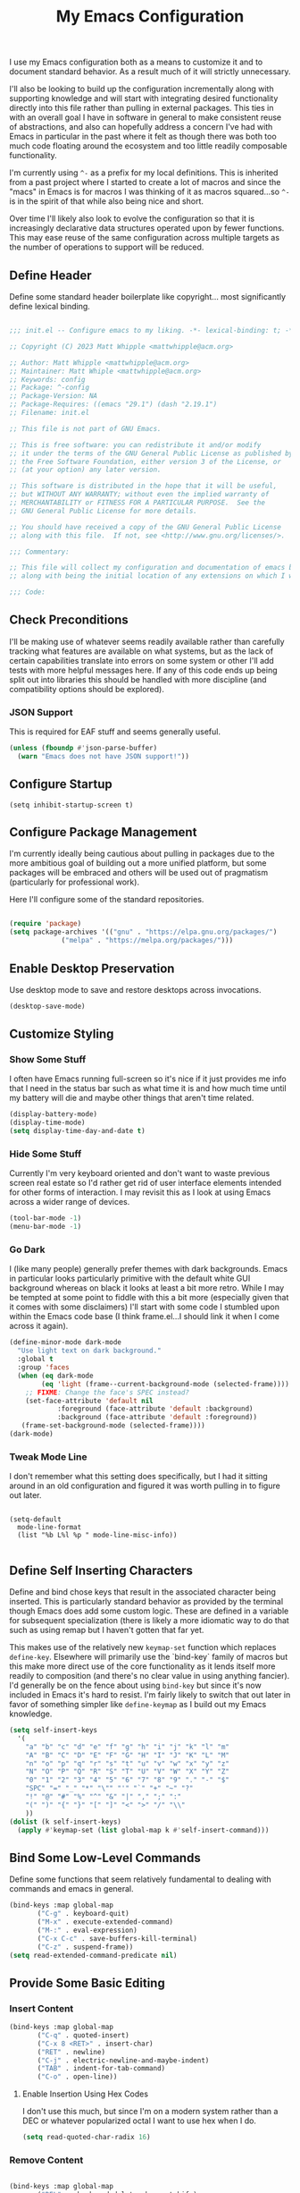 #+TITLE: My Emacs Configuration

I use my Emacs configuration both as a means to customize it and to
document standard behavior. As a result much of it will strictly
unnecessary.

I'll also be looking to build up the configuration incrementally along
with supporting knowledge and will start with integrating desired
functionality directly into this file rather than pulling in external
packages. This ties in with an overall goal I have in software in
general to make consistent reuse of abstractions, and also can
hopefully address a concern I've had with Emacs in particular in the
past where it felt as though there was both too much code floating
around the ecosystem and too little readily composable functionality.

I'm currently using ~^-~ as a prefix for my local definitions.
This is inherited from a past project where I started to create a lot
of macros and since the "macs" in Emacs is for macros I was thinking
of it as macros squared...so ~^-~ is in the spirit of that while also
being nice and short.

Over time I'll likely also look to evolve the configuration so that it
is increasingly declarative data structures operated upon by fewer
functions. This may ease reuse of the same configuration across
multiple targets as the number of operations to support will be reduced.

** Define Header

Define some standard header boilerplate like copyright...
most significantly define lexical binding.

#+BEGIN_SRC emacs-lisp :tangle init.el

  ;;; init.el -- Configure emacs to my liking. -*- lexical-binding: t; -*-

  ;; Copyright (C) 2023 Matt Whipple <mattwhipple@acm.org>

  ;; Author: Matt Whipple <mattwhipple@acm.org>
  ;; Maintainer: Matt Whiple <mattwhipple@acm.org>
  ;; Keywords: config
  ;; Package: ^-config
  ;; Package-Version: NA
  ;; Package-Requires: ((emacs "29.1") (dash "2.19.1")
  ;; Filename: init.el

  ;; This file is not part of GNU Emacs.

  ;; This is free software: you can redistribute it and/or modify
  ;; it under the terms of the GNU General Public License as published by
  ;; the Free Software Foundation, either version 3 of the License, or
  ;; (at your option) any later version.

  ;; This software is distributed in the hope that it will be useful,
  ;; but WITHOUT ANY WARRANTY; without even the implied warranty of
  ;; MERCHANTABILITY or FITNESS FOR A PARTICULAR PURPOSE.  See the
  ;; GNU General Public License for more details.

  ;; You should have received a copy of the GNU General Public License
  ;; along with this file.  If not, see <http://www.gnu.org/licenses/>.

  ;;; Commentary:

  ;; This file will collect my configuration and documentation of emacs behavior,
  ;; along with being the initial location of any extensions on which I work.

  ;;; Code:

#+END_SRC

** Check Preconditions

I'll be making use of whatever seems readily available rather than
carefully tracking what features are available on what systems, but as
the lack of certain capabilities translate into errors on some system
or other I'll add tests with more helpful messages here. If any of
this code ends up being split out into libraries this should be
handled with more discipline (and compatibility options should be
explored).

*** JSON Support

This is required for EAF stuff and seems generally useful.

#+BEGIN_SRC emacs-lisp :tangle init.el
  (unless (fboundp #'json-parse-buffer)
    (warn "Emacs does not have JSON support!"))
#+END_SRC

** Configure Startup

#+BEGIN_SRC elisp :tangle init.el
(setq inhibit-startup-screen t)
#+END_SRC

** Configure Package Management

I'm currently ideally being cautious about pulling in packages due to
the more ambitious goal of building out a more unified platform, but
some packages will be embraced and others will be used out of
pragmatism (particularly for professional work).

Here I'll configure some of the standard repositories.

#+BEGIN_SRC emacs-lisp :tangle init.el

  (require 'package)
  (setq package-archives '(("gnu" . "https://elpa.gnu.org/packages/")
			   ("melpa" . "https://melpa.org/packages/")))

#+END_SRC

** Enable Desktop Preservation

Use desktop mode to save and restore desktops across invocations.

#+BEGIN_SRC emacs-lisp :tangle init.el
  (desktop-save-mode)
#+END_SRC

** Customize Styling
*** Show Some Stuff

I often have Emacs running full-screen so it's nice if it just provides
me info that I need in the status bar such as what time it is and how
much time until my battery will die and maybe other things that aren't
time related.

#+BEGIN_SRC emacs-lisp :tangle init.el
  (display-battery-mode)
  (display-time-mode)
  (setq display-time-day-and-date t)
#+END_SRC

*** Hide Some Stuff

Currently I'm very keyboard oriented and don't want to waste previous
screen real estate so I'd rather get rid of user interface elements
intended for other forms of interaction. I may revisit this as I look
at using Emacs across a wider range of devices.

#+BEGIN_SRC emacs-lisp :tangle init.el
  (tool-bar-mode -1)
  (menu-bar-mode -1)
#+END_SRC

*** Go Dark

I (like many people) generally prefer themes with dark
backgrounds. Emacs in particular looks particularly primitive with the
default white GUI background whereas on black it looks at least a bit
more retro. While I may be tempted at some point to fiddle with this a
bit more (especially given that it comes with some disclaimers) I'll
start with some code I stumbled upon within the Emacs code base (I
think frame.el...I should link it when I come across it again).

#+BEGIN_SRC emacs-lisp :tangle init.el
  (define-minor-mode dark-mode
    "Use light text on dark background."  
    :global t
    :group 'faces
    (when (eq dark-mode
	      (eq 'light (frame--current-background-mode (selected-frame))))
      ;; FIXME: Change the face's SPEC instead?
      (set-face-attribute 'default nil
			  :foreground (face-attribute 'default :background)
			  :background (face-attribute 'default :foreground))
     (frame-set-background-mode (selected-frame))))
  (dark-mode)
#+END_SRC

*** Tweak Mode Line

I don't remember what this setting does specifically, but I had it
sitting around in an old configuration and figured it was worth
pulling in to figure out later.

#+BEGIN_SRC emacs-lisp tangle: init.el

  (setq-default
    mode-line-format
    (list "%b L%l %p " mode-line-misc-info))

#+END_SRC

** Define Self Inserting Characters

Define and bind chose keys that result in the associated character
being inserted. This is particularly standard behavior as provided by
the terminal though Emacs does add some custom logic. These are
defined in a variable for subsequent specialization (there is likely a
more idiomatic way to do that such as using remap but I haven't gotten
that far yet.

This makes use of the relatively new ~keymap-set~ function which
replaces ~define-key~. Elsewhere will primarily use the `bind-key`
family of macros but this make more direct use of the core
functionality as it lends itself more readily to composition (and
there's no clear value in using anything fancier). I'd generally be on
the fence about using ~bind-key~ but since it's now included in Emacs
it's hard to resist. I'm fairly likely to switch that out later in
favor of something simpler like ~define-keymap~ as I build out my Emacs knowledge.

#+BEGIN_SRC emacs-lisp :tangle init.el
  (setq self-insert-keys
	'(
	  "a" "b" "c" "d" "e" "f" "g" "h" "i" "j" "k" "l" "m"			   
	  "A" "B" "C" "D" "E" "F" "G" "H" "I" "J" "K" "L" "M"
	  "n" "o" "p" "q" "r" "s" "t" "u" "v" "w" "x" "y" "z"
	  "N" "O" "P" "Q" "R" "S" "T" "U" "V" "W" "X" "Y" "Z"
	  "0" "1" "2" "3" "4" "5" "6" "7" "8" "9" "." "-" "$"
	  "SPC" "=" "_" "*" "\"" "'" "`" "+" "~" "?"
	  "!" "@" "#" "%" "^" "&" "|" "," ";" ":"
	  "(" ")" "{" "}" "[" "]" "<" ">" "/" "\\"
	  ))
  (dolist (k self-insert-keys)
    (apply #'keymap-set (list global-map k #'self-insert-command)))
#+END_SRC

** Bind Some Low-Level Commands

Define some functions that seem relatively fundamental to dealing with
commands and emacs in general.

#+BEGIN_SRC emacs-lisp :tangle init.el
  (bind-keys :map global-map
	     ("C-g" . keyboard-quit)
	     ("M-x" . execute-extended-command)
	     ("M-:" . eval-expression)
	     ("C-x C-c" . save-buffers-kill-terminal)
	     ("C-z" . suspend-frame))
  (setq read-extended-command-predicate nil)
#+END_SRC

** Provide Some Basic Editing
*** Insert Content

#+BEGIN_SRC emacs-lisp :tangle init.el
  (bind-keys :map global-map
	     ("C-q" . quoted-insert)
	     ("C-x 8 <RET>" . insert-char)
	     ("RET" . newline)
	     ("C-j" . electric-newline-and-maybe-indent)
	     ("TAB" . indent-for-tab-command)
	     ("C-o" . open-line))
#+END_SRC

**** Enable Insertion Using Hex Codes

I don't use this much, but since I'm on a modern system rather than a
DEC or whatever popularized octal I want to use hex when I do.

#+BEGIN_SRC emacs-lisp :tangle init.el
  (setq read-quoted-char-radix 16)
#+END_SRC
 
*** Remove Content

#+BEGIN_SRC emacs-lisp :tangle init.el

  (bind-keys :map global-map
	     ("DEL"  . backward-delete-char-untabify)
	     ("M-<DEL>" . backward-kill-word)
	     ;; Chrome OS support
	     ("<deletechar>" . backward-kill-word)
	     ("C-x <DEL>" . backward-kill-sentence)
	     ("M-k" . kill-sentence)
	     ("C-d" .  delete-char)
	     ("C-w" . kill-region)
	     ("M-d" . kill-word)
	     ("C-k" . kill-line)
	     ("C-M-k" . kill-sexp)
	     ("C-S-<backspace>" . kill-whole-line)
	     ("M-^" . delete-indentation)
	     ("M-\\" . cycle-spacing)
	     ;; This needs a new binding.
	     ("C-x C-o" . delete-blank-lines)
	     ("M-z" . zap-up-to-char))
  (setq kill-whole-line nil)
  ;; Preserve dupes for yanking.
  (setq kill-do-not-save-duplicates nil)

#+END_SRC

** Support Moving Point Around Within a Buffer

#+BEGIN_SRC emacs-lisp :tangle init.el

  (bind-keys :map global-map
	     ("C-f" . forward-char)
	     ("<RIGHT>" . right-char)
	     ("C-b" . backward-char)
	     ("<LEFT>" . left-char)
	     ("C-n" . next-line)
	     ("<DOWN>" . next-line)
	     ("C-p" . previous-line)
	     ("<UP>" . previous-line)
	     ("C-a" . move-beginning-of-line)
	     ("<Home>" . move-beginning-of-line)
	     ("C-e" . move-end-of-line)
	     ("<End>" . move-end-of-line)
	     ("M-f" . forward-word)
	     ("M-<RIGHT>" . right-word)
	     ("M-b" . backward-word)
	     ("M-<LEFT>" . left-word)
	     ("M-r" . move-to-window-line-top-bottom)
	     ("M-n" . forward-list)
	     ("M-p" . backward-list)
	     ("M->" . end-of-buffer)
	     ("M-<" . beginning-of-buffer)
	     ("M-}" . forward-paragraph)
	     ("M-{" . backward-paragraph)
	     ("C-v" . scroll-up-command)
	     ("<PageDown>" . scroll-up-command)
	     ("M-v" . scroll-down-command)
	     ("<PageUp>" . scroll-down-command)
	     ("M-g c" . goto-char)
	     ("M-g <TAB>" . move-to-column)
	     ("M-g g" . goto-line)
	     ("C-x C-n" . set-goal-column)
	     ("C-x <" . scroll-left)
	     ("C-x >" . scroll-right))

#+END_SRC

** Display Information About Buffer Contents

#+BEGIN_SRC emacs-lisp :tangle init.el

  (bind-keys :map global-map
	     ("M-=" . count-words-region)
	     ("C-x = " . what-cursor-position))
  (setq what-cursor-show-names t)

#+END_SRC

** Change View of Buffer

#+BEGIN_SRC emacs-lisp :tangle init.el
  (bind-keys :map global-map
	     ("C-l" . recenter-top-bottom)
	     ("C-M-l" .reposition-window)
	     ("C-M-S-l" . recenter-other-window))
#+END_SRC

** Narrowing

#+BEGIN_SRC emacs-lisp :tangle init.el
  (bind-keys :prefix "C-x n"
	     :prefix-map narrow-map
	     ("d" . narrow-to-defun)
	     ("n" . narrow-to-region)
	     ("p" . narrow-to-page)
	     ("w" . widen))
#+END_SRC

** Play With Mark and the Region

#+BEGIN_SRC emacs-lisp :tangle init.el
  (bind-keys :map global-map
	     ("C-SPC" . set-mark-command)
	     ("C-@" . set-mark-command)
	     ("M-@" . mark-word)
	     ("M-h" . mark-paragraph)
	     ("C-M-h" . mark-defun)
	     ("C-M-@" . mark-sexp)
	     ("C-x C-p" . mark-page)
	     ("C-x h" . mark-whole-buffer)
	     ("C-x C-<SPC>" . pop-global-mark)
	     ("C-x C-x" . exchange-point-and-mark))

  (setq highlight-nonselected-windows nil)
#+END_SRC

** Work with Kill Ring and History

#+BEGIN_SRC emacs-lisp :tangle init.el

  (bind-keys :map global-map
	     ("C-/" . undo)
	     ("C-_" . undo)
	     ("C-y" . yank)
	     ("M-y" . yank-pop)
	     ("C-M-w" . append-next-kill)
	     ("M-w" . kill-ring-save))
#+END_SRC

** Work With Rectangles

#+BEGIN_SRC emacs-lisp :tangle init.el
  (bind-keys :prefix "C-x C-r"
	     :prefix-map rectangle-map
	     ("c" . clear-rectangle)
	     ("d" . delete-rectangle)
	     ("k" . kill-rectangle)
	     ("i" . string-insert-rectangle)
	     ("m" . rectangle-mark-mode)
	     ("N" . rectangle-number-lines)
	     ("o" . open-rectangle)
	     ("r" . copy-rectangle-to-register)
	     ("t" . string-rectangle)
	     ("y" . yank-rectangle)
	     ("\\" . delete-whitespace-rectangle)
	     ("M-w" . copy-rectangle-as-kill))
#+END_SRC

** Provide Some Contextual Editing

While much editing is fairly indifferent to the underlying content,
some may vary behavior slightly based on its context. This does not
extend to include more sophisticated behaviors that require deeper
knowledge of syntactical elements.

#+BEGIN_SRC emacs-lisp :tangle init.el

  (bind-keys :map global-map
	     ("M-u" . upcase-word)
	     ("M-;" . comment-dwim))

#+END_SRC

** Generate Content

#+BEGIN_SRC emacs-lisp :tangle init.el

    (bind-keys :map global-map
	       ("M-/" . dabbrev-expand)
	       ("M-SPC" . complete-symbol))

#+END_SRC

** Searching and Potentially Replacing

#+BEGIN_SRC emacs-lisp :tangle init.el

  (bind-keys :map global-map
	     ("C-s" . isearch-forward)
	     ("C-r" . isearch-backward)
	     ("M-%" . query-replace)
	     ("M-." . xref-find-definitions))
  (setq isearch-resume-in-command-history t)
#+END_SRC

** Repeat Commands

and maybe some macro/automation later...

#+BEGIN_SRC emacs-lisp :tangle init.el

  (bind-keys :map global-map
	     ("C-x z" . repeat)
	     ("C-x <ESC> <ESC>" . repeat-complex-command))
#+END_SRC

** Support Some Inter-Process Communication
*** Support Invoking of External Commands

#+BEGIN_SRC emacs-lisp :tangle init.el
  (bind-keys :map global-map
	     ("M-!" . shell-command))
#+END_SRC

** Provide Some Global Dispatching

#+BEGIN_SRC emacs-lisp :tangle init.el

  (bind-keys :prefix "C-x C-z"
	     :prefix-map dispatch-map
	     ("a" . org-agenda)
	     ("g" . gnus)
	     ("m" . gnus-summary-mail-other-window)
	     ("s" . shell)
	     ("v" . view-mode)
	     ("w" . eww))

#+END_SRC

*** Handle Escape Sequences from External Commands

#+BEGIN_SRC emacs-lisp :tangle init.el
  (add-hook 'compilation-filter-hook 'ansi-color-compilation-filter)
#+END_SRC

** Manage View Objects

Deal with buffers and windows. I'm currently lumping these together
and customizing their binding a bit to make use of the `C-M`
modifier combination. This is an experimental shift, but in a past
adoption of Emacs I remember doing something or other to rebind window
resizing such that it did not require a chain and as these operations
are so fundamental this seems like a potentially nice route.

These are global and since the prefix is likely used elsewhere they
are forced using `bind-keys*` to stick them in the override map.

#+BEGIN_SRC emacs-lisp :tangle init.el
  (bind-keys* ("C-M-n" . next-buffer)
	      ("C-M-<right>" . next-buffer)
	      ("C-M-p" . previous-buffer)
	      ("C-M-<left>" . previous-buffer)
	      ("C-M-b" . switch-to-buffer)
	      ("C-M-k" . kill-buffer)
	      ("C-M-l" . list-buffers)
	      ("C-M-s" . save-buffer)
	      ("C-M-0" . delete-window)
	      ("C-M-1" . delete-other-windows)
	      ("C-M-2" . split-window-below)
	      ("C-M-3" . split-window-right)
	      ("C-M-o" . other-window)
	      ("C-M-}" . enlarge-window-horizontally)
	      ("C-M-{" . shrink-window-horizontally)
	      ("C-M-]" . enlarge-window)
	      ("C-M-[" . shrink-window))
#+END_SRC

** Help Me!

#+BEGIN_SRC emacs-lisp :tangle init.el

	      (bind-keys :prefix "C-h"
			 :prefix-map help-map
			 :prefix-docstring "Help me!"
			 ("a" . apropos-command)
			 ("b" . describe-bindings)
			 ("c" . describe-key-briefly)
			 ("C" . describe-coding-system)
			 ("d" . apropos-documentation)
			 ("e" . view-echo-area-messages)
			 ("f" . describe-function)
			 ("F" . Info-goto-emacs-command-node)
			 ("g" . describe-gnu-project)
			 ("h" . help-for-help)
			 ("H" . view-hello-file)
			 ("i" . info)
			 ("I" . describe-input-method)
			 ("k" . describe-key)
			 ("K" . Info-goto-emacs-key-ommand-node)
			 ("l" . view-lossage)
			 ("L" . describe-language-environment)
			 ("m" . describe-mode)
			 ("n" . view-emacs-news)
			 ("o" . describe-symbol)
			 ("p" . finder-by-keyword)
			 ("P" . describe-package)
			 ("r" . info-emacs-manual)
			 ("s" . describe-syntax)
			 ("S" . Info-lookup-symbol)
			 ("t" . help-with-tutorial)
			 ("v" . describe-variable)
			 ("w" . where-is)
			 ("x" . describe-command)
			 ("." . display-local-help)
			 ("C-c" . describe-copying)
			 ("C-d" . view-emacs-debugging)
			 ("C-e" . view-external-packages)
			 ("C-f" . view-emacs-FAQ)
			 ("C-m" . view-order-manuals)
			 ("C-n" . view-emacs-news)
			 ("C-o" . describe-distribution)
			 ("C-p" . view-emacs-problems)
			 ("C-t" . view-emacs-todo)
			 ("C-w" . describe-no-warranty))

	      (bind-keys :map help-mode-map
			 ("<RET>" . help-follow)
			 ("<TAB>" . forward-button)
			 ("S-<TAB>" . backward-button)
			 ("C-c C-c" . help-follow-symbol)
			 ("C-c C-f" . help-go-forward)
			 ("C-c C-b" . help-go-back)
			 ("s" . help-view-source)
			 ("r" . help-goto-info)
			 ("c" . help-customize))

#+END_SRC

** Bookmark and Register Management

Bookmarks are a feature I'm not actively using at the moment but this
configuration has been carried forward from previous configuration.

#+BEGIN_SRC emacs-lisp :tangle init.el

  (bind-keys :prefix "C-x C-b"
	     :prefix-map bookmark-map
	     ("b" . bookmark-jump)
	     ("f" . frameset-to-register)
	     ("i" . insert-register)
	     ("j" . jump-to-register)
	     ("l" . list-bookmarks)
	     ("m" . bookmark-set)
	     ("M" . bookmark-set-no-overwrite)
	     ("n" . number-to-register)
	     ("s" . copy-to-register)
	     ("w" . window-configuration-to-register)
	     ("+" . increment-register)
	     ("<SPC>" . point-to-register))
  (setq bookmark-save-flag 1)

#+END_SRC

** Define Some Minibuffer Bindings

#+BEGIN_SRC emacs-lisp :tangle init.el
      (bind-keys :map minibuffer-mode-map
		 ("<TAB>" . minibuffer-complete)
		 ("<SPC>" . minibuffer-complete-word)
		 ("<RET>" . minibuffer-complete-and-exit)
		 ("?" . minibuffer-completion-help)
		 ("M-v" . switch-to-completions)
		 ("M-n" . next-history-element)
		 ("M-p" . previous-history-element)
		 ("<UP>" . previous-line-or-history-element)
		 ("<DOWN>" . next-line-or-history-element)
		 ("M-r" . previous-matching-history-element)
		 ("M-s" . next-matching-history-element))
      (minibuffer-electric-default-mode)
      (setq history-delete-duplicates t)
      (setq resize-mini-windows t)

#+END_SRC

** Completion List Mode

#+BEGIN_SRC emacs-lisp :tangle init.el

	  (bind-keys :map completion-list-mode-map
		     ("<RET>" . choose-completion)
		     ("mouse-1" . choose-completion)
		     ("<TAB>" . next-completion)
		     ("<S-TAB>" . previous-completion)
		     ("q" . quit-window)
		     ("z" . kill-current-buffer))


#+END_SRC

** Define Some Navigation Through a Project

#+BEGIN_SRC emacs-lisp :tangle init.el

  (bind-keys :map global-map
	     ("C-x C-f" . find-file)
	     ("C-x `" . next-error))

#+END_SRC

** Interact With Source Control

Initially this section is just going to contain some bindings that I
copied from a previous incarnation of my Emacs configuration.

#+BEGIN_SRC emacs-lisp :Tangle init.el

      (bind-keys :map global-map
		 ("C-x v v" . vc-next-action)
		 ("C-x v d" . vc-dir))

      (use-package vc
	:bind (:map vc-dir-mode-map
		    ("M-m" . vc-dir-mark)
		    ("M-u" . vc-dir-unmark)
		    ("M-=" . vc-diff)))

#+END_SRC

** Configure Some Shared Behaviors

#+BEGIN_SRC emacs-lisp :tangle init.el
  (setq-default require-final-newline t)
#+END_SRC

** Configure Org Mode

#+BEGIN_SRC emacs-lisp :tangle init.el
      (add-to-list 'auto-mode-alist '("\\.org\\'" . org-mode))

       (use-package org
	 :bind
	 (:prefix "C-x C-o"
	  :prefix-map global-org-map
	  :prefix-docstring "Globally used org mode keys"
	  ("a" . org-agenda)
	  ("c" . org-capture)
	  ("C-<SPC>" . org-store-link))

	 (:map org-mode-map
	 ("DEL" . org-delete-backward-char)
	 ("TAB" . org-cycle)
	 ("C-M-_"    . org-cycle)
	 ("M-RET" . org-meta-return)
	 ("M-<right>" . org-metaright)
	 ("M-<left>" . org-metaleft)
	 ("M-<down>" . org-metadown)
	 ; Chromebook
	 ("<next>" . org-metadown)
	 ("M-<up>" . org-metaup)
	 ; Chromebook
	 ("<prior>"   . org-metaup)
	 ("C-a" . org-beginning-of-line)
	 ("C-k" . org-kill-line)
	 ("C-c d" . org-deadline)
	 ("C-c k" . outline-show-branches)
	 ("C-c q" . org-set-tags-command)
	 ("C-c r" . org-reveal)
	 ("C-c s" . org-schedule)
	 ("C-c t" . org-todo)
	 ("C-c w" . org-refile)
	 ("C-x RET" . org-open-at-point))
	 :custom
	 (org-cycle-global-at-bob t))
#+END_SRC

** Configure Dired Mode

#+BEGIN_SRC emacs-lisp :tangle init.el
  (use-package dired
    :bind (:map dired-mode-map
    ("C-p" . dired-previous-line)
    ("C-n" . dired-next-line)
    ("RET" . dired-find-file)))
#+END_SRC

** Configure Org Agenda

#+BEGIN_SRC emacs-lisp :tangle init.el

  (use-package org-agenda
    :bind (:map org-agenda-mode-map
    ("C-n" . org-agenda-next-line)
    ("C-p" . org-agenda-previous-line)
    ("TAB" . org-agenda-goto)
    ("g" . org-agenda-redo-all)
    ("t" . org-agenda-todo)
    ("u" . org-agenda-bulk-unmark)
    ("T" . org-agenda-show-tags))
    :config
    (setq org-agenda-span 'day)
    ;; Allow for very old scheduled items for catch-up behavior.
    (setq org-scheduled-past-days 99999)
    ;; Use hl-line mode in org-agenda for visibilitiy
    (add-hook 'org-agenda-mode-hook 'hl-line-mode))
#+END_SRC

** Configure hexl Mode

#+BEGIN_SRC emacs-lisp :tangle init.el
    (use-package hexl
      :bind (:map hexl-mode
      ("C-v" . hexl-scroll-up)
      ("M-v" . hexl-scroll-down)))
#+END_SRC

** Configure Info Mode

#+BEGIN_SRC emacs-lisp :tangle init.el
  (use-package info
    :bind (:map Info-mode-map
    ("SPC" . Info-scroll-up)))
#+END_SRC

** Configure Emacs Lisp

#+BEGIN_SRC emacs-lisp :tangle init.el

  (add-to-list 'auto-mode-alist '("\\.el\\'" . emacs-lisp-mode))
  (global-dash-fontify-mode)
  (with-eval-after-load 'info-look
    (dash-register-info-lookup))
  (bind-keys :map global-map
	     ("C-x C-e" . eval-last-sexp))

#+END_SRC

** Manage Environment for Called Commands

***** Shell Supplier

The evaluation itself will be performed through a shell command which
is defined here, defaulting to the Emacs standard.

#+BEGIN_SRC emacs-lisp :tangle init.el
  (defcustom ^-env-shell-supplier
    (lambda () shell-file-name)
    "Define the function which will return the shell to invoke
     along with any additional arguments."
    :type 'function
    :group '^-env)
#+END_SRC

***** Shell Login Argument Supplier

The shell command may also require some additional arguments to make
sure that it is executed using the login profile.

#+BEGIN_SRC emacs-lisp :tangle init.el
  (defcustom ^-env-shell-login-arg-supplier
    (lambda () '("-l" "-i"))
    "Define the function which will return arguments that when
     passed to the shell will operate in login mode."
    :type 'function
    :group '^-env)
#+END_SRC

***** Printf Command Supplier

As previously mentioned this will expect to be evaluated using some
form of printf...how practically extensible this is given the current
logic seems unclear - likely most of these functions would be better
off as being passed the argument they're expanding but all of that
feels like premature generalization and right now the goal is just to
define some of the magic values.

#+BEGIN_SRC emacs-lisp :tangle init.el
  (defcustom ^-env-printf-supplier
    (lambda () "printf")
    "Define the function which will return the printf command
     to be invoked by the shell."
    :type 'function
    :group '^-env)
#+END_SRC

**** Support Invoking the Commands

There's likely some better constructs for this floating around
somewhere, but for now I'll start with what was inherited.

***** Warn On Slow Evaluation

Warning on a slow call is carried forward from exec-from-shell...I'm
not entirely sure of its value given that there's no timeout behavior
and the execution is not typically done repeatedly.  I'd conjecture
that maybe this is useful as such slow executions could produce
undesirably slow Emacs start times. In any case it seems worth keeping
around for the time being.

#+BEGIN_SRC emacs-lisp :tangle init.el
  (defcustom ^-env-warn-evaluation-duration-millis-supplier
    (lambda () 500)
    "Print a warning if evaluation duration exceeds this number of milliseconds."
    :type 'function
    :group '^-env)
#+END_SRC

***** Support Timed Evaluation

****** TODO Replace with ~with-delayed-message~

There's nothing particularly specialized about timing a call so this
will be implemented through providing a first class function which
takes a curried handler to which the time will be passed and can then
be passed any body as a thunk which will be evaluated and timed.
This would almost certainly be more idiomatically a macro in Emacs
lisp but I tend to avoid that (which will be covered separately at
some point).

The implementation is typical timer behavior of tracking start time
and then reporting the difference between the start and end times (in
this case passing it to the handler. A general note (not specific to
this code or language) is that it is often desirable to consistently
report the time and therefore any calls that return through alternate
paths (such as exceptions) should also be tracked (and preferably
annotated accordingly). This is optimistically ignored for this code
(and I'd typically prefer Either semantics over exceptions which makes
that issue simpler to reason about) but that scenario may need further
attention with this code.

****** Millisecond Duration

The duration will be passed in milliseconds as that's what's inherited
from the original logic. This also generally seems to be the most
common unit for timing application code - it is appropriate for
relatively slow actions like invoking another process and faster
actions can be timed in aggregates which can help smooth out the many
things can skew sub-millisecond timings.

This provides a basic implementation to calculate such a duration
from two timestamps using Emacs functionality. There may be a
date/time library floating around that could replace this later.

#+BEGIN_SRC emacs-lisp :tangle init.el
  (defun ^-temporal-diff-millis (start end)
    (thread-last start
		(time-subtract end)
		float-time
		(* 1000.0)))
#+END_SRC

****** Implement Timer

This function body is a fairly straightforward higher-order
function. Currently the handler will be invoked with ~funcall~ (which
should be modified later).

#+BEGIN_SRC emacs-lisp :tangle init.el
  (defun ^-timed (handler)
    "Produce a function that will invoke thunks and return their value
     while also passing the execution duration to <handler>."
    (lambda (thunk)
      (let* ((start-time (current-time))
	     (result (funcall thunk))
	     (duration (^-temporal-diff-millis start-time (current-time))))
	(funcall handler duration)
	result)))
#+END_SRC

****** Wire Warning

The specific handler for the duration warning needs to be configured
to be plugged into the general timer. This will be provided by a
closure over the setting which returns an appropriate handler.

**** Transplants

The environment variables that should be carried across profiles will
be called "transplants".

#+BEGIN_SRC emacs-lisp :tangle init.el
  (defcustom ^-env-variable-transplants-supplier
    (lambda '("MANPATH"))
    "List of environment variables which will be transplanted on initialization."
    :group '^-env)
#+END_SRC

** Structurizr Mode

The details of some of these should be covered. Why does
font-lock-defaults require a nested list?

For now there is no hook defined since it wouldn't be used
(although it is likely to be standard).

#+BEGIN_SRC emacs-lisp :tangle init.el
  (define-derived-mode structurizr-mode fundamental-mode "Structurizr"
    "Major mode for editing Structurizr dsl"
    (set-syntax-table structurizr-mode-syntax-table)
    (make-local-variable 'structurizr-indent-offset)
    (set (make-local-variable 'indent-line-function) 'structurizr-indent-line)
    (setq font-lock-defaults (list (funcall structurizr-font-lock-default-collector))))
#+END_SRC

*** Font Lock

The definitions below are borrowed from the original mode, this should
tied back more directly to the DSL reference with any resulting
adjustment to naming or membership.

**** Words for Face

The original code also defined and then operated on values whereas
this will attempt to make more use of in-place definitions with
supporting functions as warranted.

This seems like something that likely already exists but to start this
will make use of what was originally in place but wrap it up in a
function for more direct use.

#+BEGIN_SRC emacs-lisp :tangle init.el
  (defun ^-words-for-face (face words)
    "Return a pair of a regexp matching <words> and the provided <face>."
    (cons (regexp-opt words 'words) face))
#+END_SRC

**** List Collector

There is likely something readily available somewhere else that does
this. When defining keywords in this file it is nice to allow each
block to be self-contained so that it can be evaluated easily, but
when collecting all lists that invites some possibly fragile
mutability. To make this slightly cleaner, at least according to my
tastes, we'll use an accumulator closure over the list that appends an
argument if provided and returns the contents if no argument is provided.

#+BEGIN_SRC emacs-lisp :tangle init.el
  (defun ^-list-collector ()
    "Produce a list collector."
    (let ((l nil))
      (lambda (&optional arg)
	(if arg (push arg l) l))))
#+END_SRC

**** Collect Categories of Known Words

Each block will push onto the list to keep the blocks self-contained.

There's a note around ordering being significant...ideally this can be
avoided if it is substantiated but otherwise it should be very clearly
laid out or ideally encoded within the logic.

#+BEGIN_SRC emacs-lisp :tangle init.el
(setq structurizr-font-lock-default-collector (^-list-collector))
#+END_SRC

***** Keywords

#+BEGIN_SRC emacs-lisp :tangle init.el
  (funcall structurizr-font-lock-default-collector
	   (^-words-for-face
	    'font-lock-keyword-face
	    '(
	      "enterprise"
	      "model"
	      "views"
	      "workspace"
	      )))
#+END_SRC

***** Types

#+BEGIN_SRC emacs-lisp :tangle init.el
  (funcall structurizr-font-lock-default-collector
	   (^-words-for-face
	    'font-lock-type-face
	    '(
	      "branding"
	      "component"
	      "container"
	      "containerInstance"
	      "deployment"
	      "deploymentEnvironment"
	      "deploymentGroup"
	      "deploymentNode"
	      "dynamic"
	      "element"
	      "filtered"
	      "group"
	      "infrastructureNode"
	      "person"
	      "perspectives"
	      "properties"
	      "relationship"
	      "softwareSystem"
	      "softwareSystemInstance"
	      "styles"
	      "systemContext"
	      "systemLandscape"
	      "themes"
	      )))
#+END_SRC

***** Relationship

#+BEGIN_SRC emacs-lisp :tangle init.el
  (funcall structurizr-font-lock-default-collector
	   (^-words-for-face
	    'font-lock-function-name-face
	    '("->")))
#+END_SRC

***** Properties

#+BEGIN_SRC emacs-lisp :tangle init.el
  (funcall structurizr-font-lock-default-collector
	   (^-words-for-face
	    'font-lock-variable-name-face
	    '(
	      "autoLayout"
	      "background"
	      "border"
	      "color"
	      "colour"
	      "dashed"
	      "description"
	      "exclude"
	      "fontSize"
	      "height"
	      "icon"
	      "include"
	      "metadata"
	      "opacity"
	      "position"
	      "routing"
	      "shape"
	      "stroke"
	      "tags"
	      "technology"
	      "thickness"
	      "title"
	      "url"
	      "width")))
#+END_SRC

*** Indentation
**** Configure Offset

#+BEGIN_SRC emacs-lisp :tangle init.el

(defvar structurizr-indent-offset 4
  "Define the indentation offset for `structurizr-mode'.
Lines will be indented this offset multiplied by the detected level.
Currently only spaces are supported.")

#+END_SRC

**** Determine Indentation Level

The basic algorithm here will start from what was defined upstream.
This will be broken up a bit and in the future any other standard
algorithms will be explored.

This currently adjusts the formatting after a newline rather than
inserting the character itself so something more electric may be better.

#+BEGIN_SRC emacs-lisp :tangle init.el
  (defun structurizr-indent-line ()
    "Indent current line as Structurizr dsl."
    (interactive)
    (let* ((initial-level (^-opener-count-to-top "{"))
	   (closers (^-closers-on-line "}"))
	   (level (max 0 (- initial-level closers))))
      (indent-line-to (* level structurizr-indent-offset))))

#+END_SRC

***** Opener Count to Top

The current approach involves ascending lists until an ignored error
is encountered, and then reporting the count of the number of a
particular opener that was encountered.

This feels like it should be simpler in some way or another. This
level should potentially be readily available and the ascension
behavior should be tied to the relevant grammar which would obviate
the need for the additional check. At the moment I don't know what
options are available and unused versus those that would need further
support so I'll circle back to this over time (especially as other
modes are pulled in).

#+BEGIN_SRC emacs-lisp :tangle init.el
  (defun ^-opener-count-to-top (opener)
    "Ascend through levels and count the number of <opener>s seen."
    (let ((level 0))
      (save-excursion
	(beginning-of-line)
	(condition-case nil
	    (while t
	      (backward-up-list 1)
	      (when (looking-at opener)
		(setq level (+ level 1))))
	  (error nil)))
      level))
#+END_SRC

***** Closer Count

The current logic only decrements one if the first character is a
closer. This may be nicer to just count all instances but that feels
like a taste based on the resulting behavior. In any case it should
likely support either.

In the current form this will either return 0 or 1.

There was also a separate test initially which seemed to look to
prevent over-outdenting which can be addressed by a ramp function on
outside use.

#+BEGIN_SRC emacs-lisp :tangle init.el
  (defun ^-closers-on-line (closer)
    (save-excursion
      (back-to-indentation)
      (if (looking-at closer) 1 0)))
#+END_SRC

*** Syntax Table

The standard syntax table function ~newentry~ value is bit arcane so
I'm going to try to define some more expressive functions to produce
the values (and likely find something that exists elsewhere).

This can be generalized a bit as needed by producing functions which
produce the first character but in the short term the only interesting
one I need is for punctuation so that will be written as
specialized. The underlying logic can then be a function which accepts
named flags as keywords each of which will map to the underlying terse flag.

Initially I'll use a fairly clunky ~cond~ block though there is almost
certainly something cleaner. This could be cleaned up through partial
application but I'd imagine there's some better pattern matching stuff
I need to stumble upon.

This should all be significantly cleaned up into a nicer DSL (or
ideally an existing one found) but right now I'm starting with the
basics. In particular the relationships between some of the flags
should be modeled in that DSL whereas the naive approach allows for
seemingly invalid combinations. These should also operate on a closure
over a comment table.

#+BEGIN_SRC emacs-lisp :tangle init.el
  (defun ^-syntax-table-punctuation (&rest flags)
    (apply #'concat (cons ". "
	    (mapcar (lambda (flag)
		      (cond
		       ((eq flag :start-2char-comment-open) "1")
		       ((eq flag :end-2char-comment-open) "2")
		       ((eq flag :start-2char-comment-close) "3")
		       ((eq flag :end-2char-comment-close) "4")
		       ((eq flag :for-comment-sequence-b) "b")
		      (t (error "Unrecognized flag" flag))))
		    flags))))
  (defun ^-syntax-table-comment-ender () ">")

#+END_SRC

#+BEGIN_SRC emacs-lisp :tangle init.el

(setq structurizr-mode-syntax-table
  (let ((syntax-table (make-syntax-table)))
    (modify-syntax-entry
      ?/
      (^-syntax-table-punctuation
        :start-2char-comment-open
	:end-2char-comment-open
	:end-2char-comment-close)
      syntax-table)
    (modify-syntax-entry
      ?*
      (^-syntax-table-punctuation
        :end-2char-comment-open
	:start-2char-comment-close
	:for-comment-sequence-b))
    (modify-syntax-entry ?\n (^-syntax-table-comment-ender) syntax-table)
    syntax-table))

#+END_SRC

*** Associate with Extension

~dsl~ is certainly not unambiguously Strucutrizr files,
but it's the only association I'm currently expecting.

#+BEGIN_SRC emacs-lisp :tangle init.el

(add-to-list 'auto-mode-alist '("\\.dsl\\'" . structurizr-mode))

#+END_SRC

** Programming Support

This is currently copied forward but past configurations but not
revisited. It looks as though this is the beginning of seeking to
support code collapsing.

#+BEGIN_SRC emacs-lisp :tangle init.el

  (add-hook 'prog-mode-hook hs-minor-mode)
  (bind-keys :map prog-mode-map
	     ("C-M-_". hs-toggle-hiding))

#+END_SRC

*** C

#+BEGIN_SRC emacs-lisp :tangle init.el

  (add-to-list 'auto-mode-alist '("\\.c\\'" . c-mode))

#+END_SRC

** Configure Lilypond

This is the very beginning of support for Lilypond mode, which I think
I started to copy from the Lilypond source code years ago. This is
unlikely to provide any valuable in its current form and so will
either be built upon further later or removed.

#+BEGIN_SRC emacs-lisp :tangle init.el

    (defvar LilyPond-mode-map ()
      "Keymap used in `LilyPond-mode' buffers.")

    (defun LilyPond-mode ()
      "Major mode for editing LilyPond music files.

  This mode knows about LilyPond keywords and line comments, not abou
  indentation or block comments.  It features easy compilation, error
  finding and viewing of a LilyPond source buffer or region.

  COMMANDS
  \\{LilyPond-mode-map}
  VARIABLES

  LilyPond-command-alist\t\talist from name to command"
      (interactive)
      ;; set up local variables
      (kill-all-local-variables))

  (add-to-list 'auto-mode-alist '("\\.ly$" . LilyPond-mode))
  (add-to-list 'auto-mode-alist '("\\.ily$" . LilyPond-mode))

#+END_SRC

** Configure Gnus

I'm currently using Gnus to read my mail but have not yet dug into it
again - this like many others reflect inherited previous configuration options.

#+BEGIN_SRC emacs-lisp :tangle init.el

  ;; This should be cleaned up a bit but was just implemented in the most
  ;; obvious way for now.
  (defun gnus-group-read-50 ()
    (interactive)
    (gnus-group-read-group 50))

  (use-package gnus
    :bind (:map gnus-group-mode-map
	   ("M-g" . gnus-group-get-new-news-this-group)
	   ("M-<down>" . gnus-group-read-50)
	   :map gnus-summary-mode-map
	   ("M-<down>" . gnus-summary-next-page)
	   ("C-c m" . gnus-summary-move-article))
    :custom (setq gnus-select-method
		  '(nnimap "imap.gmail.com")
		  (nnimap-server-port "imaps")))

#+END_SRC

** Configure EWW

On Linux I may explore EAF but for now I'll be using EWW since EAF is
currently Linux only and isn't working particularly well as configured
on my Sway installation.

#+BEGIN_SRC emacs-lisp :tangle init.el

  (use-package eww
    :bind (:map eww-mode-map
		("C-c w" . eww-copy-page-url)))
  (setq browse-url-browser-function 'eww-browse-url)

#+END_SRC

** Queue
*** TODO Find or define more expressive mode-alist registration

#  LocalWords:  Minibuffer Dired hexl Structutrizr Structurizr EWW

